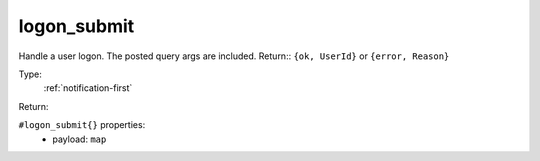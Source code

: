 .. _logon_submit:

logon_submit
^^^^^^^^^^^^

Handle a user logon. The posted query args are included. 
Return:: ``{ok, UserId}`` or ``{error, Reason}`` 


Type: 
    :ref:`notification-first`

Return: 
    

``#logon_submit{}`` properties:
    - payload: ``map``
